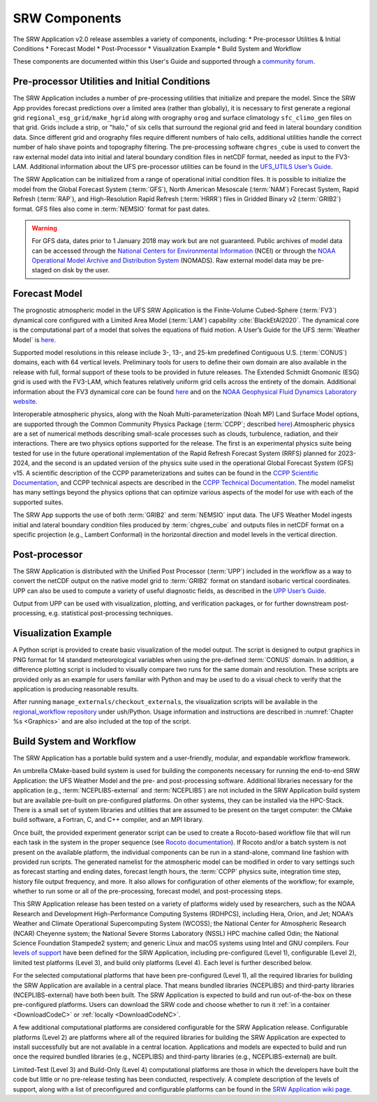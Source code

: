 .. _Components:

===============
SRW Components
===============

The SRW Application v2.0 release assembles a variety of components, including:
* Pre-processor Utilities & Initial Conditions
* Forecast Model
* Post-Processor
* Visualization Example
* Build System and Workflow

These components are documented within this User's Guide and supported through a `community forum <https://forums.ufscommunity.org/>`_. 


Pre-processor Utilities and Initial Conditions
==============================================

The SRW Application includes a number of pre-processing utilities that initialize and prepare the
model. Since the SRW App provides forecast predictions over a limited area (rather than globally), it is necessary to first generate a regional grid ``regional_esg_grid/make_hgrid`` along with orography ``orog`` and surface climatology ``sfc_climo_gen`` files on that grid. Grids include a strip, or "halo," of six cells that surround the regional grid and feed in lateral boundary condition data. Since different grid and orography files require different numbers of halo cells, additional utilities handle the correct number of halo shave points and topography filtering. The pre-processing software ``chgres_cube`` is used to convert the raw external model data into initial and lateral boundary condition files in netCDF format, needed as input to the FV3-LAM. Additional information about the UFS pre-processor utilities can be found in the `UFS_UTILS User’s Guide <https://noaa-emcufs-utils.readthedocs.io/en/ufs-v2.0.0/>`_.

The SRW Application can be initialized from a range of operational initial condition files. It is
possible to initialize the model from the Global Forecast System (:term:`GFS`), North American Mesoscale (:term:`NAM`) Forecast System, Rapid Refresh (:term:`RAP`), and High-Resolution Rapid Refresh (:term:`HRRR`) files in Gridded Binary v2 (:term:`GRIB2`) format. GFS files also come in :term:`NEMSIO` format for past dates. 

.. WARNING::
   For GFS data, dates prior to 1 January 2018 may work but are not guaranteed. Public archives of model data can be accessed through the `National Centers for Environmental Information <https://www.ncdc.noaa.gov/data-access/model-data/model-datasets/global-forcast-system-gfs>`_ (NCEI) or through the `NOAA Operational Model Archive and Distribution System <https://nomads.ncep.noaa.gov/>`_ (NOMADS). Raw external model data may be pre-staged on disk by the user.


Forecast Model
==============

The prognostic atmospheric model in the UFS SRW Application is the Finite-Volume Cubed-Sphere
(:term:`FV3`) dynamical core configured with a Limited Area Model (:term:`LAM`) capability :cite:`BlackEtAl2020`. The dynamical core is the computational part of a model that solves the equations of fluid motion. A User’s Guide for the UFS :term:`Weather Model` is `here <https://ufs-weather-model.readthedocs.io/en/ufs-v2.0.0/>`__. 

Supported model resolutions in this release include 3-, 13-, and 25-km predefined Contiguous U.S. (:term:`CONUS`) domains, each with 64 vertical levels. Preliminary tools for users to define their own domain are also available in the release with full, formal support of these tools to be provided in future releases. The Extended Schmidt Gnomonic (ESG) grid is used with the FV3-LAM, which features relatively uniform grid cells across the entirety of the domain. Additional information about the FV3 dynamical core can be found `here <https://noaa-emc.github.io/FV3_Dycore_ufs-v2.0.0/html/index.html>`__ and on the `NOAA Geophysical Fluid Dynamics Laboratory website <https://www.gfdl.noaa.gov/fv3/>`_.

Interoperable atmospheric physics, along with the Noah Multi-parameterization (Noah MP) Land Surface Model options, are supported through the Common Community Physics Package (:term:`CCPP`; described `here <https://dtcenter.org/community-code/common-community-physics-package-ccpp>`__).Atmospheric physics are a set of numerical methods describing small-scale processes such as clouds, turbulence, radiation, and their interactions. There are two physics options supported for the release. The first is an experimental physics suite being tested for use in the future operational implementation of the Rapid Refresh Forecast System (RRFS) planned for 2023-2024, and the second is an updated version of the physics suite used in the operational Global Forecast System (GFS) v15. A scientific description of the CCPP parameterizations and suites can be found in the `CCPP Scientific Documentation <https://dtcenter.ucar.edu/GMTB/v5.0.0/sci_doc/index.html>`_, and CCPP technical aspects are described in the `CCPP Technical Documentation <https://ccpp-techdoc.readthedocs.io/en/v5.0.0/>`_. The model namelist has many settings beyond the physics options that can optimize various aspects of the model for use with each
of the supported suites. 

The SRW App supports the use of both :term:`GRIB2` and :term:`NEMSIO` input data. The UFS Weather Model
ingests initial and lateral boundary condition files produced by :term:`chgres_cube` and outputs files in
netCDF format on a specific projection (e.g., Lambert Conformal) in the horizontal direction and model levels in the vertical direction.

Post-processor
==============

The SRW Application is distributed with the Unified Post Processor (:term:`UPP`) included in the
workflow as a way to convert the netCDF output on the native model grid to :term:`GRIB2` format on
standard isobaric vertical coordinates. UPP can also be used to compute a variety of useful
diagnostic fields, as described in the `UPP User’s Guide <https://upp.readthedocs.io/en/upp-v9.0.0/>`_.

Output from UPP can be used with visualization, plotting, and verification packages, or for
further downstream post-processing, e.g. statistical post-processing techniques.

Visualization Example
=====================
A Python script is provided to create basic visualization of the model output. The script
is designed to output graphics in PNG format for 14 standard meteorological variables
when using the pre-defined :term:`CONUS` domain. In addition, a difference plotting script is included
to visually compare two runs for the same domain and resolution. These scripts are provided only
as an example for users familiar with Python and may be used to do a visual check to verify
that the application is producing reasonable results. 

After running ``manage_externals/checkout_externals``, the visualization scripts will be available in the `regional_workflow repository <https://github.com/NOAA-EMC/regional_workflow/tree/release/public-v1/ush/Python>`_ under ush/Python. Usage information and instructions are described in :numref:`Chapter %s <Graphics>` and are also included at the top of the script. 

Build System and Workflow
=========================

The SRW Application has a portable build system and a user-friendly, modular, and
expandable workflow framework.

An umbrella CMake-based build system is used for building the components necessary for running the end-to-end SRW Application: the UFS Weather Model and the pre- and post-processing software. Additional libraries necessary for the application (e.g., :term:`NCEPLIBS-external` and :term:`NCEPLIBS`) are not included in the SRW Application build system but are available pre-built on pre-configured platforms. On other systems, they can be installed via the HPC-Stack. There is a small set of system libraries and utilities that are assumed to be present on the target computer: the CMake build software, a Fortran,
C, and C++ compiler, and an MPI library.

Once built, the provided experiment generator script can be used to create a Rocoto-based
workflow file that will run each task in the system in the proper sequence (see `Rocoto documentation
<https://github.com/christopherwharrop/rocoto/wiki/Documentation>`_). If Rocoto and/or a batch system is not present on the available platform, the individual components can be run in a stand-alone, command line fashion with provided run scripts. The generated namelist for the atmospheric model can be modified in order to vary settings such as forecast starting and ending dates, forecast length hours, the :term:`CCPP` physics suite, integration time step, history file output frequency, and more. It also allows for configuration of other elements of the workflow; for example, whether to run some or all of the pre-processing, forecast model, and post-processing steps.

This SRW Application release has been tested on a variety of platforms widely used by
researchers, such as the NOAA Research and Development High-Performance Computing Systems
(RDHPCS), including  Hera, Orion, and Jet; NOAA’s Weather and Climate Operational
Supercomputing System (WCOSS); the National Center for Atmospheric Research (NCAR) Cheyenne
system; the National Severe Storms Laboratory (NSSL) HPC machine called Odin; the National Science Foundation Stampede2 system; and generic Linux and macOS systems using Intel and GNU compilers. Four `levels of support <https://github.com/ufs-community/ufs-srweather-app/wiki/Supported-Platforms-and-Compilers>`_ have been defined for the SRW Application, including pre-configured (Level 1), configurable (Level 2), limited test platforms (Level 3), and build only platforms (Level 4). Each level is further described below.

For the selected computational platforms that have been pre-configured (Level 1), all the
required libraries for building the SRW Application are available in a central place. That
means bundled libraries (NCEPLIBS) and third-party libraries (NCEPLIBS-external) have both
been built. The SRW Application is expected to build and run out-of-the-box on these
pre-configured platforms. Users can download the SRW code and choose whether to run it :ref:`in a container <DownloadCodeC>` or :ref:`locally <DownloadCodeNC>`.

A few additional computational platforms are considered configurable for the SRW Application release. Configurable platforms (Level 2) are platforms where all of the required libraries for building the SRW Application are expected to install successfully but are not available in a central location. Applications and models are expected to build and run once the required bundled libraries (e.g., NCEPLIBS) and third-party libraries (e.g., NCEPLIBS-external) are built.

Limited-Test (Level 3) and Build-Only (Level 4) computational platforms are those in which the developers have built the code but little or no pre-release testing has been conducted, respectively. A complete description of the levels of support, along with a list of preconfigured and configurable platforms can be found in the `SRW Application wiki page <https://github.com/ufs-community/ufs-srweather-app/wiki/Supported-Platforms-and-Compilers>`_.
